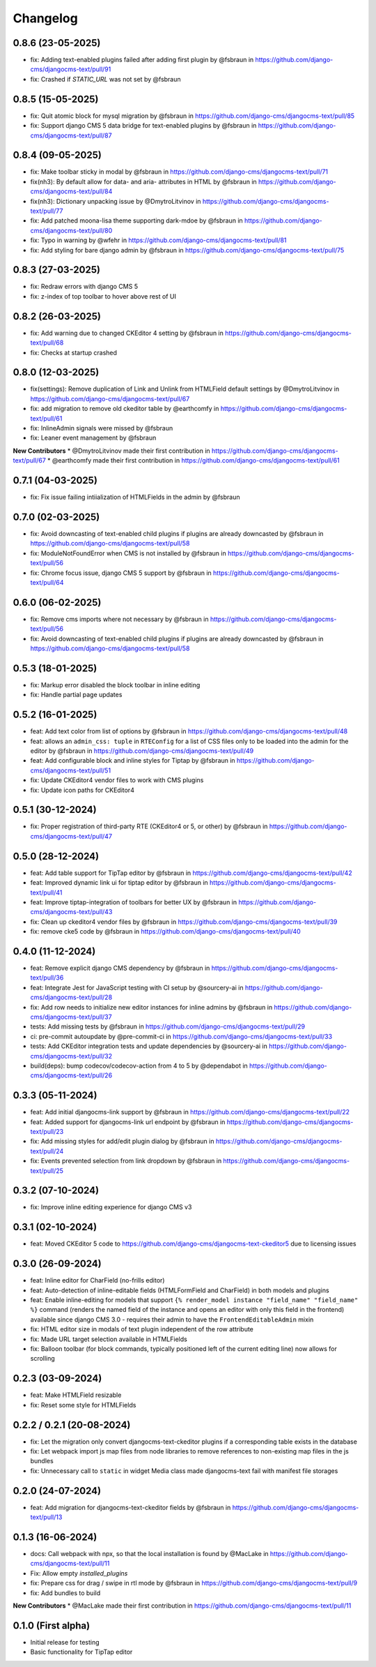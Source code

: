 =========
Changelog
=========

0.8.6 (23-05-2025)
==================

* fix: Adding text-enabled plugins failed after adding first plugin by @fsbraun in https://github.com/django-cms/djangocms-text/pull/91
* fix: Crashed if `STATIC_URL` was not set by @fsbraun

0.8.5 (15-05-2025)
==================

* fix: Quit atomic block for mysql migration by @fsbraun in https://github.com/django-cms/djangocms-text/pull/85
* fix: Support django CMS 5 data bridge for text-enabled plugins by @fsbraun in https://github.com/django-cms/djangocms-text/pull/87


0.8.4 (09-05-2025)
==================

* fix: Make toolbar sticky in modal by @fsbraun in https://github.com/django-cms/djangocms-text/pull/71
* fix(nh3): By default allow for data- and aria- attributes in HTML by @fsbraun in https://github.com/django-cms/djangocms-text/pull/84
* fix(nh3): Dictionary unpacking issue by @DmytroLitvinov in https://github.com/django-cms/djangocms-text/pull/77
* fix: Add patched moona-lisa theme supporting dark-mdoe by @fsbraun in https://github.com/django-cms/djangocms-text/pull/80
* fix: Typo in warning by @wfehr in https://github.com/django-cms/djangocms-text/pull/81
* fix: Add styling for bare django admin by @fsbraun in https://github.com/django-cms/djangocms-text/pull/75


0.8.3 (27-03-2025)
==================

* fix: Redraw errors with django CMS 5
* fix: z-index of top toolbar to hover above rest of UI

0.8.2 (26-03-2025)
==================

* fix: Add warning due to changed CKEditor 4 setting by @fsbraun in https://github.com/django-cms/djangocms-text/pull/68
* fix: Checks at startup crashed


0.8.0 (12-03-2025)
==================

* fix(settings): Remove duplication of Link and Unlink from HTMLField default settings by @DmytroLitvinov in https://github.com/django-cms/djangocms-text/pull/67
* fix: add migration to remove old ckeditor table by @earthcomfy in https://github.com/django-cms/djangocms-text/pull/61
* fix: InlineAdmin signals were missed by @fsbraun
* fix: Leaner event management by @fsbraun

**New Contributors**
* @DmytroLitvinov made their first contribution in https://github.com/django-cms/djangocms-text/pull/67
* @earthcomfy made their first contribution in https://github.com/django-cms/djangocms-text/pull/61

0.7.1 (04-03-2025)
==================

* fix: Fix issue failing intiialization of HTMLFields in the admin by @fsbraun

0.7.0 (02-03-2025)
==================

* fix: Avoid downcasting of text-enabled child plugins if plugins are already downcasted by @fsbraun in https://github.com/django-cms/djangocms-text/pull/58
* fix: ModuleNotFoundError when CMS is not installed by @fsbraun in https://github.com/django-cms/djangocms-text/pull/56
* fix: Chrome focus issue, django CMS 5 support by @fsbraun in https://github.com/django-cms/djangocms-text/pull/64

0.6.0 (06-02-2025)
==================

* fix: Remove cms imports where not necessary by @fsbraun in  https://github.com/django-cms/djangocms-text/pull/56
* fix: Avoid downcasting of text-enabled child plugins if plugins are already downcasted by @fsbraun in https://github.com/django-cms/djangocms-text/pull/58

0.5.3 (18-01-2025)
==================
* fix: Markup error disabled the block toolbar in inline editing
* fix: Handle partial page updates

0.5.2 (16-01-2025)
==================

* feat: Add text color from list of options by @fsbraun in https://github.com/django-cms/djangocms-text/pull/48
* feat: allows an ``admin_css: tuple`` in ``RTEConfig`` for a list of CSS files only to be loaded into the admin for the editor by @fsbraun in https://github.com/django-cms/djangocms-text/pull/49
* feat: Add configurable block and inline styles for Tiptap by @fsbraun in https://github.com/django-cms/djangocms-text/pull/51
* fix: Update CKEditor4 vendor files to work with CMS plugins
* fix: Update icon paths for CKEditor4

0.5.1 (30-12-2024)
==================

* fix: Proper registration of third-party RTE (CKEditor4 or 5, or other) by @fsbraun in https://github.com/django-cms/djangocms-text/pull/47

0.5.0 (28-12-2024)
==================

* feat: Add table support for TipTap editor by @fsbraun in https://github.com/django-cms/djangocms-text/pull/42
* feat: Improved dynamic link ui for tiptap editor by @fsbraun in https://github.com/django-cms/djangocms-text/pull/41
* feat: Improve tiptap-integration of toolbars for better UX by @fsbraun in https://github.com/django-cms/djangocms-text/pull/43
* fix: Clean up ckeditor4 vendor files by @fsbraun in https://github.com/django-cms/djangocms-text/pull/39
* fix: remove cke5 code by @fsbraun in https://github.com/django-cms/djangocms-text/pull/40

0.4.0 (11-12-2024)
==================

* feat: Remove explicit django CMS dependency by @fsbraun in https://github.com/django-cms/djangocms-text/pull/36
* feat: Integrate Jest for JavaScript testing with CI setup by @sourcery-ai in https://github.com/django-cms/djangocms-text/pull/28
* fix: Add row needs to initialize new editor instances for inline admins by @fsbraun in https://github.com/django-cms/djangocms-text/pull/37
* tests: Add missing tests by @fsbraun in https://github.com/django-cms/djangocms-text/pull/29
* ci: pre-commit autoupdate by @pre-commit-ci in https://github.com/django-cms/djangocms-text/pull/33
* tests: Add CKEditor integration tests and update dependencies by @sourcery-ai in https://github.com/django-cms/djangocms-text/pull/32
* build(deps): bump codecov/codecov-action from 4 to 5 by @dependabot in https://github.com/django-cms/djangocms-text/pull/26

0.3.3 (05-11-2024)
==================

* feat: Add initial djangocms-link support by @fsbraun in https://github.com/django-cms/djangocms-text/pull/22
* feat: Added support for djangocms-link url endpoint by @fsbraun in https://github.com/django-cms/djangocms-text/pull/23
* fix: Add missing styles for add/edit plugin dialog by @fsbraun in https://github.com/django-cms/djangocms-text/pull/24
* fix: Events prevented selection from link dropdown by @fsbraun in https://github.com/django-cms/djangocms-text/pull/25


0.3.2 (07-10-2024)
==================

* fix: Improve inline editing experience for django CMS v3


0.3.1 (02-10-2024)
==================

* feat: Moved CKEditor 5 code to https://github.com/django-cms/djangocms-text-ckeditor5
  due to licensing issues


0.3.0 (26-09-2024)
==================

* feat: Inline editor for CharField (no-frills editor)
* feat: Auto-detection of inline-editable fields (HTMLFormField and CharField)
  in both models and plugins
* feat: Enable inline-editing for models that support
  ``{% render_model instance "field_name" "field_name" %}`` command (renders the
  named field of the instance and opens an editor with only this field in the
  frontend) available since django CMS 3.0 - requires their admin to have the
  ``FrontendEditableAdmin`` mixin
* fix: HTML editor size in modals of text plugin independent of the row attribute
* fix: Made URL target selection available in HTMLFields
* fix: Balloon toolbar (for block commands, typically positioned left of the
  current editing line) now allows for scrolling


0.2.3 (03-09-2024)
==================

* feat: Make HTMLField resizable
* fix: Reset some style for HTMLFields


0.2.2 / 0.2.1 (20-08-2024)
==========================

* fix: Let the migration only convert djangocms-text-ckeditor plugins if a corresponding table exists in the database
* fix: Let webpack import js map files from node libraries to remove references to non-existing map files in the js bundles
* fix: Unnecessary call to ``static`` in widget Media class made djangocms-text fail with manifest file storages

0.2.0 (24-07-2024)
==================

* feat: Add migration for djangocms-text-ckeditor fields by @fsbraun in https://github.com/django-cms/djangocms-text/pull/13


0.1.3 (16-06-2024)
==================

* docs: Call webpack with npx, so that the local installation is found by @MacLake in https://github.com/django-cms/djangocms-text/pull/11
* Fix: Allow empty `installed_plugins`
* fix: Prepare css for drag / swipe in rtl mode by @fsbraun in https://github.com/django-cms/djangocms-text/pull/9
* fix: Add bundles to build

**New Contributors**
* @MacLake made their first contribution in https://github.com/django-cms/djangocms-text/pull/11

0.1.0 (First alpha)
===================

* Initial release for testing
* Basic functionality for TipTap editor
